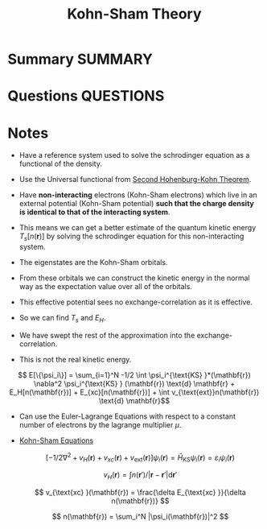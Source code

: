 #+TITLE: Kohn-Sham Theory
#+STARTUP: latexpreview
* Summary :SUMMARY:
* Questions :QUESTIONS:
* Notes
  :LOGBOOK:
  CLOCK: [2021-03-06 Sat 19:54]--[2021-03-06 Sat 19:56] =>  0:02
  :END:

  - Have a reference system used to solve the schrodinger equation as
    a functional of the density.

  - Use the Universal functional from [[file:2021-03-06--19-53-21--second_hohenburg_kohn_theorem.org][Second Hohenburg-Kohn Theorem]].

  - Have *non-interacting* electrons (Kohn-Sham electrons) which live in an
    external potential (Kohn-Sham potential) *such that the charge density is identical to
    that of the interacting system*.

  - This means we can get a better estimate of the quantum kinetic
    energy $T_s [n(\mathbf{r})]$ by solving the schrodinger equation
    for this non-interacting system.

  - The eigenstates are the Kohn-Sham orbitals.

  - From these orbitals we can construct the kinetic energy in the
    normal way as the expectation value over all of the orbitals.

  - This effective potential sees no exchange-correlation as it is
    effective.

  - So we can find $T_s$ and $E_H$.

  - We have swept the rest of the approximation into the
    exchange-correlation.

  - This is not the real kinetic energy.


  \[ E[\{\psi_i\}] = \sum_{i=1}^N -1/2 \int \psi_i^{\text{KS} }*(\mathbf{r})
  \nabla^2 \psi_i^{\text{KS} } (\mathbf{r}) \text{d} \mathbf{r}
  + E_H[n(\mathbf{r})]  + E_{xc}[n(\mathbf{r})] + \int
    v_{\text{ext}}n(\mathbf{r}) \text{d} \mathbf{r}\]


  - Can use the Euler-Lagrange Equations with respect to a constant
    number of electrons by the lagrange multiplier $\mu$.


  - _Kohn-Sham Equations_

    \[[ -1/2 \nabla^2 + v_H(\mathbf{r}) + v_{xc}(\mathbf{r}) +
    v_{\text{ext} }(\mathbf{r}) ] \psi_i(\mathbf{r}) =
    \hat{H}_{\text{KS}} \psi_i(\mathbf{r}) =  \varepsilon_i
    \psi_i(\mathbf{r}) \]

    \[ v_H (\mathbf{r}) = \int n(\mathbf{r}') / |\mathbf{r} -
    \mathbf{r}'| \text{d} \mathbf{r}' \]

    \[ v_{\text{xc} }(\mathbf{r}) = \frac{\delta E_{\text{xc}
    }}{\delta n(\mathbf{r})} \]

    \[ n(\mathbf{r}) = \sum_i^N |\psi_i(\mathbf{r})|^2 \]
